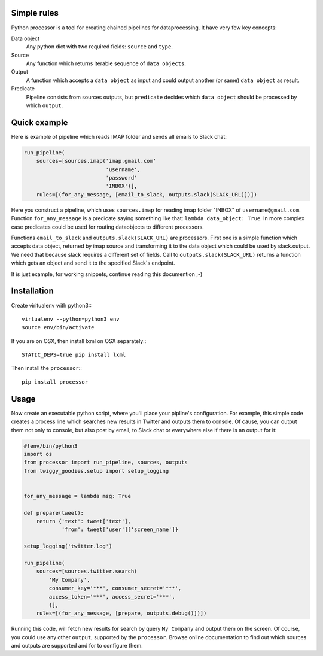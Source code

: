 Simple rules
============

Python processor is a tool for creating chained pipelines for dataprocessing.
It have very few key concepts:

Data object
    Any python dict with two required fields: ``source`` and ``type``.
Source
    Any function which returns iterable sequence of ``data objects``.
Output
    A function which accepts a ``data object`` as input and could output another
    (or same) ``data object`` as result.
Predicate
    Pipeline consists from sources outputs, but ``predicate`` decides which
    ``data object`` should be processed by which ``output``.

Quick example
=============

Here is example of pipeline which reads IMAP folder and sends all emails to Slack chat:

.. code:: python

    run_pipeline(
        sources=[sources.imap('imap.gmail.com'
                              'username',
                              'password'
                              'INBOX')],
        rules=[(for_any_message, [email_to_slack, outputs.slack(SLACK_URL)])])

Here you construct a pipeline, which uses ``sources.imap`` for reading imap folder
"INBOX" of ``username@gmail.com``. Function ``for_any_message`` is a predicate saying
something like that: ``lambda data_object: True``. In more complex case predicates
could be used for routing dataobjects to different processors.

Functions ``email_to_slack`` and ``outputs.slack(SLACK_URL)`` are processors. First one
is a simple function which accepts data object, returned by imap source and transforming
it to the data object which could be used by slack.output. We need that because slack
requires a different set of fields. Call to ``outputs.slack(SLACK_URL)`` returns a
function which gets an object and send it to the specified Slack's endpoint.

It is just example, for working snippets, continue reading this documention ;-)

    
Installation
============

Create viritualenv with python3:::
  
   virtualenv --python=python3 env
   source env/bin/activate

If you are on OSX, then install lxml on OSX separately:::
   
   STATIC_DEPS=true pip install lxml


Then install the ``processor``:::

    pip install processor


Usage
=====

Now create an executable python script, where you'll place your pipline's configuration.
For example, this simple code creates a process line which searches new results in Twitter
and outputs them to console. Of cause, you can output them not only to console, but also
post by email, to Slack chat or everywhere else if there is an output for it:

.. code:: python

    #!env/bin/python3
    import os
    from processor import run_pipeline, sources, outputs
    from twiggy_goodies.setup import setup_logging


    for_any_message = lambda msg: True

    def prepare(tweet):
        return {'text': tweet['text'],
                'from': tweet['user']['screen_name']}

    setup_logging('twitter.log')

    run_pipeline(
        sources=[sources.twitter.search(
            'My Company',
            consumer_key='***', consumer_secret='***',
            access_token='***', access_secret='***',
            )],
        rules=[(for_any_message, [prepare, outputs.debug()])])


Running this code, will fetch new results for search by query ``My Company``
and output them on the screen. Of course, you could use any other ``output``,
supported by the ``processor``. Browse online documentation to find out
which sources and outputs are supported and for to configure them.
